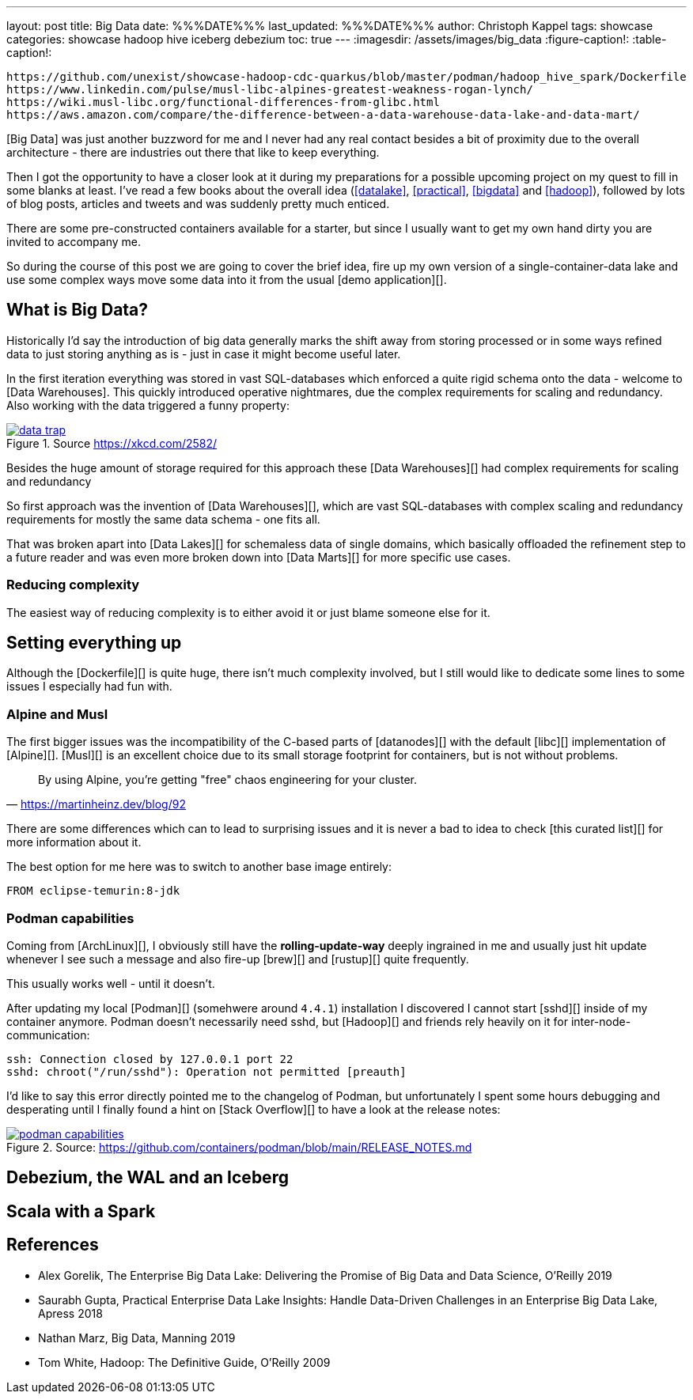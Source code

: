 ---
layout: post
title: Big Data
date: %%%DATE%%%
last_updated: %%%DATE%%%
author: Christoph Kappel
tags: showcase
categories: showcase hadoop hive iceberg debezium
toc: true
---
ifdef::asciidoctorconfigdir[]
:imagesdir: {asciidoctorconfigdir}/../assets/images/big_data
endif::[]
ifndef::asciidoctorconfigdir[]
:imagesdir: /assets/images/big_data
endif::[]
:figure-caption!:
:table-caption!:

```
https://github.com/unexist/showcase-hadoop-cdc-quarkus/blob/master/podman/hadoop_hive_spark/Dockerfile
https://www.linkedin.com/pulse/musl-libc-alpines-greatest-weakness-rogan-lynch/
https://wiki.musl-libc.org/functional-differences-from-glibc.html
https://aws.amazon.com/compare/the-difference-between-a-data-warehouse-data-lake-and-data-mart/
```

[Big Data] was just another buzzword for me and I never had any real contact besides a bit of
proximity due to the overall architecture - there are industries out there that like to keep
everything.

Then I got the opportunity to have a closer look at it during my preparations for a possible
upcoming project on my quest to fill in some blanks at least.
I've read a few books about the overall idea (<<datalake>>, <<practical>>, <<bigdata>> and
<<hadoop>>), followed by lots of blog posts, articles and tweets and was suddenly pretty much
enticed.

There are some pre-constructed containers available for a starter, but since I usually want to
get my own hand dirty you are invited to accompany me.

So during the course of this post we are going to cover the brief idea, fire up my own version
of a single-container-data lake and use some complex ways move some data into it from the usual
[demo application][].

== What is Big Data?

Historically I'd say the introduction of big data generally marks the shift away from storing
processed or in some ways refined data to just storing anything as is - just in case it might
become useful later.

In the first iteration everything was stored in vast SQL-databases which enforced a quite rigid
schema onto the data - welcome to [Data Warehouses].
This quickly introduced operative nightmares, due the complex requirements for scaling and
redundancy.
Also working with the data triggered a funny property:

[link=https://xkcd.com/2582/]
.Source <https://xkcd.com/2582/>
image::data_trap.png[]

Besides the huge amount of storage required for this approach these [Data Warehouses][] had
complex requirements for scaling and redundancy

So first approach was the invention of [Data Warehouses][], which are vast SQL-databases with
complex scaling and redundancy requirements for mostly the same data schema - one fits all.


That was broken apart into [Data Lakes][] for schemaless data of single domains, which basically
offloaded the refinement step to a future reader and was even more broken down into
[Data Marts][] for more specific use cases.

=== Reducing complexity

The easiest way of reducing complexity is to either avoid it or just blame someone else for it.

== Setting everything up

Although the [Dockerfile][] is quite huge, there isn't much complexity involved, but I still would
like to dedicate some lines to some issues I especially had fun with.

=== Alpine and Musl

The first bigger issues was the incompatibility of the C-based parts of [datanodes][] with the
default [libc][] implementation of [Alpine][].
[Musl][] is an excellent choice due to its small storage footprint for containers, but is not
without problems.

[quote,'https://martinheinz.dev/blog/92']
By using Alpine, you're getting "free" chaos engineering for your cluster.

There are some differences which can to lead to surprising issues and it is never a bad to idea to
check [this curated list][] for more information about it.

The best option for me here was to switch to another base image entirely:

[source,docker]
----
FROM eclipse-temurin:8-jdk
----

=== Podman capabilities

Coming from [ArchLinux][], I obviously still have the **rolling-update-way** deeply ingrained in
me and usually just hit update whenever I see such a message and also fire-up [brew][] and [rustup][]
quite frequently.

This usually works well - until it doesn't.

After updating my local [Podman][] (somehwere around `4.4.1`) installation I discovered I cannot
start [sshd][] inside of my container anymore.
Podman doesn't necessarily need sshd, but [Hadoop][] and friends rely heavily on it for
inter-node-communication:

[source,log]
----
ssh: Connection closed by 127.0.0.1 port 22
sshd: chroot("/run/sshd"): Operation not permitted [preauth]
----

I'd like to say this error directly pointed me to the changelog of Podman, but unfortunately I spent
some hours debugging and desperating until I finally found a hint on [Stack Overflow][] to have a
look at the release notes:

[link=https://github.com/containers/podman/blob/main/RELEASE_NOTES.md]
.Source: https://github.com/containers/podman/blob/main/RELEASE_NOTES.md
image::podman_capabilities.png[]

== Debezium, the WAL and an Iceberg

== Scala with a Spark

[bibliography]
== References

* [[datalake]] Alex Gorelik, The Enterprise Big Data Lake: Delivering the Promise of Big Data and Data Science, O'Reilly 2019
* [[practical]] Saurabh Gupta, Practical Enterprise Data Lake Insights: Handle Data-Driven Challenges in an Enterprise Big Data Lake, Apress 2018
* [[bigdata]] Nathan Marz, Big Data, Manning 2019
* [[hadoop]] Tom White, Hadoop: The Definitive Guide, O'Reilly 2009
